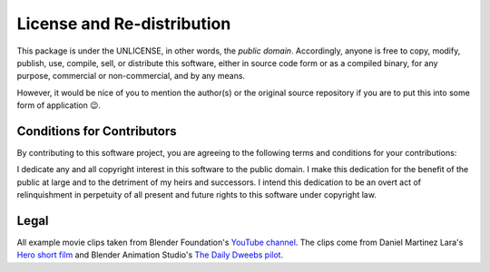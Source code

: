 =======
License and Re-distribution
=======

This package is under the UNLICENSE, in other words, the *public domain*.
Accordingly, anyone is free to copy, modify, publish, use, compile, sell, or
distribute this software, either in source code form or as a compiled
binary, for any purpose, commercial or non-commercial, and by any
means.

However, it would be nice of you to mention the author(s)
or the original source repository if you are to put this into some form of application 😉.

Conditions for Contributors
===========================

By contributing to this software project, you are agreeing to the following
terms and conditions for your contributions:

I dedicate any and all copyright interest in this software to the
public domain. I make this dedication for the benefit of the public at
large and to the detriment of my heirs and successors. I intend this
dedication to be an overt act of relinquishment in perpetuity of all
present and future rights to this software under copyright law.

Legal
=====

All example movie clips taken from Blender Foundation's
`YouTube channel <https://www.youtube.com/channel/UCSMOQeBJ2RAnuFungnQOxLg>`_.
The clips come from Daniel Martinez Lara's
`Hero short film <https://cloud.blender.org/p/hero>`_
and Blender Animation Studio's
`The Daily Dweebs pilot <https://www.dailydweebs.com/>`_.
